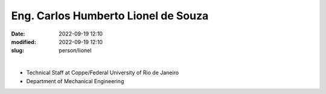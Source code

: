 Eng. Carlos Humberto Lionel de Souza
____________________________________

:date: 2022-09-19 12:10
:modified: 2022-09-19 12:10
:slug: person/lionel

|

- Technical Staff at Coppe/Federal University of Rio de Janeiro
- Department of Mechanical Engineering

